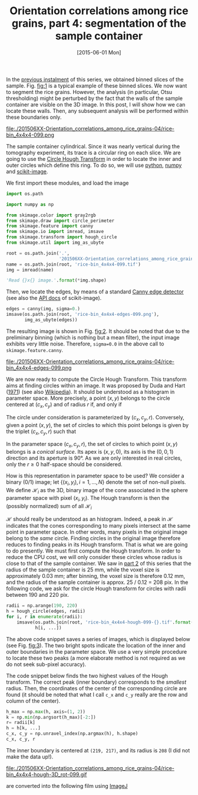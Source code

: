 # -*- coding: utf-8; -*-
#+TITLE: Orientation correlations among rice grains, part 4: segmentation of the sample container
#+DATE: [2015-06-01 Mon]
#+PROPERTY: header-args:python :results value verbatim :session :exports both

In the [[file:./20150330-Orientation_correlations_among_rice_grains-03.org][previous instalment]] of this series, we obtained binned slices of the sample. Fig. [[fig:1]] is a typical example of these binned slices. We now want to segment the rice grains. However, the analysis (in particular, Otsu thresholding) might be perturbed by the fact that the walls of the sample container are visible on the 3D image. In this post, I will show how we can locate these walls. Then, any subsequent analysis will be performed within these boundaries only.

#+CAPTION: A typical slice of the 3D reconstruction of the sample. The original image has been reduced by 4×4×4 binning; the size of each binned slice is 436×437.
#+NAME: fig:1
#+ATTR_HTML: :width 50%
file:./201506XX-Orientation_correlations_among_rice_grains-04/rice-bin_4x4x4-099.png

The sample container cylindrical. Since it was nearly vertical during the tomography experiment, its trace is a circular ring on each slice. We are going to use the [[http://en.wikipedia.org/wiki/Circle_Hough_Transform][Circle Hough Transform]] in order to locate the inner and outer circles which define this ring. To do so, we will use [[https://www.python.org/][python]], [[http://www.numpy.org/][numpy]] and [[http://scikit-image.org/docs/dev/api/skimage.html][scikit-image]].

We first import these modules, and load the image

#+BEGIN_SRC python
  import os.path

  import numpy as np

  from skimage.color import gray2rgb
  from skimage.draw import circle_perimeter
  from skimage.feature import canny
  from skimage.io import imread, imsave
  from skimage.transform import hough_circle
  from skimage.util import img_as_ubyte

  root = os.path.join('.',
                      '201506XX-Orientation_correlations_among_rice_grains-04')
  name = os.path.join(root, 'rice-bin_4x4x4-099.tif')
  img = imread(name)

  'Read {}x{} image.'.format(*img.shape)
#+END_SRC

#+RESULTS:
: Read 437x436 image.

Then, we locate the edges, by means of a standard [[http://en.wikipedia.org/wiki/Canny_edge_detector][Canny edge detector]] (see also the [[http://scikit-image.org/docs/dev/api/skimage.feature.html#canny][API docs]] of scikit-image).

#+BEGIN_SRC python
  edges = canny(img, sigma=0.)
  imsave(os.path.join(root, 'rice-bin_4x4x4-edges-099.png'),
         img_as_ubyte(edges))
#+END_SRC

#+RESULTS:

The resulting image is shown in Fig. [[fig:2]]. It should be noted that due to the preliminary binning (which is nothing but a mean filter), the input image exhibits very little noise. Therefore, =sigma=0.0= in the above call to =skimage.feature.canny=.

#+CAPTION: Canny edge detection performed on the initial image shown in Fig. [[fig:1]].
#+NAME: fig:2
#+ATTR_HTML: :width 50%
file:./201506XX-Orientation_correlations_among_rice_grains-04/rice-bin_4x4x4-edges-099.png

We are now ready to compute the Circle Hough Transform. This transform aims at finding circles within an image. It was proposed by Duda and Hart ([[file:../pages/references.org::#DUDA1971][1971]]) (see also [[http://en.wikipedia.org/wiki/Hough_transform][Wikipedia]]). It should be understood as a histogram in parameter space. More precisely, a point $(x, y)$ belongs to the circle centered at $(c_x, c_y)$ and of radius $r$ if, and only if

\begin{equation*}
(x-c_x)^2+(y-c_y)^2=r^2.
\end{equation*}

The circle under consideration is parameterized by $(c_x, c_y, r)$. Conversely, given a point $(x, y)$, the set of circles to which this point belongs is given by the triplet $(c_x, c_y, r)$ such that

\begin{equation*}
(c_x-x)^2+(c_y-y)^2-r^2=0.
\end{equation*}

In the parameter space $(c_x, c_y, r)$, the set of circles to which point $(x, y)$ belongs is a /conical surface/. Its apex is $(x, y, 0)$, its axis is the $(0, 0, 1)$ direction and its aperture is 90°. As we are only interested in real circles, only the $r\geq0$ half-space should be considered.

How is this representation in parameter space to be used? We consider a binary (0/1) image; let $\{(x_i, y_i),i=1,\ldots,N\}$ denote the set of non-null pixels. We define $\mathcal H_i$ as the 3D, binary image of the cone associated in the sphere parameter space with pixel $(x_i, y_i)$. The Hough transform is then the (possibly normalized) sum of all $\mathcal H_i$

\begin{equation*}
\mathcal H(c_x, c_y, r)=\sum_i\mathcal H_i(c_x, c_y, r).
\end{equation*}

$\mathcal H$ should really be understood as an histogram. Indeed, a peak in $\mathcal H$ indicates that the cones corresponding to many pixels intersect at the same point in parameter space. In other words, many pixels in the original image belong to the /same/ circle. Finding circles in the original image therefore reduces to finding peaks in its Hough transform. That is what we are going to do presently. We must first compute the Hough transform. In order to reduce the CPU cost, we will only consider these circles whose radius is close to that of the sample container. We saw in [[file:./20150310-Orientation_correlations_among_rice_grains-02.org][part 2]] of this series that the radius of the sample container is 25 mm, while the voxel size is approximately 0.03 mm; after binning, the voxel size is therefore 0.12 mm, and the radius of the sample container is approx. 25 / 0.12 = 208 pix. In the following code, we ask for the circle Hough transform for circles with radii between 190 and 220 pix.

#+BEGIN_SRC python
  radii = np.arange(190, 220)
  h = hough_circle(edges, radii)
  for i, r in enumerate(radii):
      imsave(os.path.join(root, 'rice-bin_4x4x4-hough-099-{}.tif'.format(r)),
             h[i, ...])
#+END_SRC

#+RESULTS:

The above code snippet saves a series of images, which is displayed below (see Fig. [[fig:3]]). The two bright spots indicate the location of the inner and outer boundaries in the parameter space. We use a very simple procedure to locate these two peaks (a more elaborate method is not required as we do not seek sub-pixel accuracy).

The code snippet below finds the two highest values of the Hough transform. The correct peak (inner boundary) corresponds to the /smallest/ radius. Then, the coordinates of the center of the corresponding circle are found (it should be noted that what I call =c_x= and =c_y= really are the row and column of the center).

#+BEGIN_SRC python
  h_max = np.max(h, axis=(1, 2))
  k = np.min(np.argsort(h_max)[-2:])
  r= radii[k]
  h = h[k, ...]
  c_x, c_y = np.unravel_index(np.argmax(h), h.shape)
  c_x, c_y, r
#+END_SRC

#+RESULTS:
: (219, 217, 208)

The inner boundary is centered at =(219, 217)=, and its radius is =208= (I did not make the data up!).

#+CAPTION: 3D view of the Hough transform. The two bright spots correspond to the inner and outer boundaries of the sample container.
#+NAME: fig:3
#+ATTR_HTML: :width 50%
file:./201506XX-Orientation_correlations_among_rice_grains-04/rice-bin_4x4x4-hough-3D_rot-099.gif

are converted into the following film using [[http://imagej.nih.gov/ij/][ImageJ]]

# Local Variables:
# org-confirm-babel-evaluate: nil
# End:
